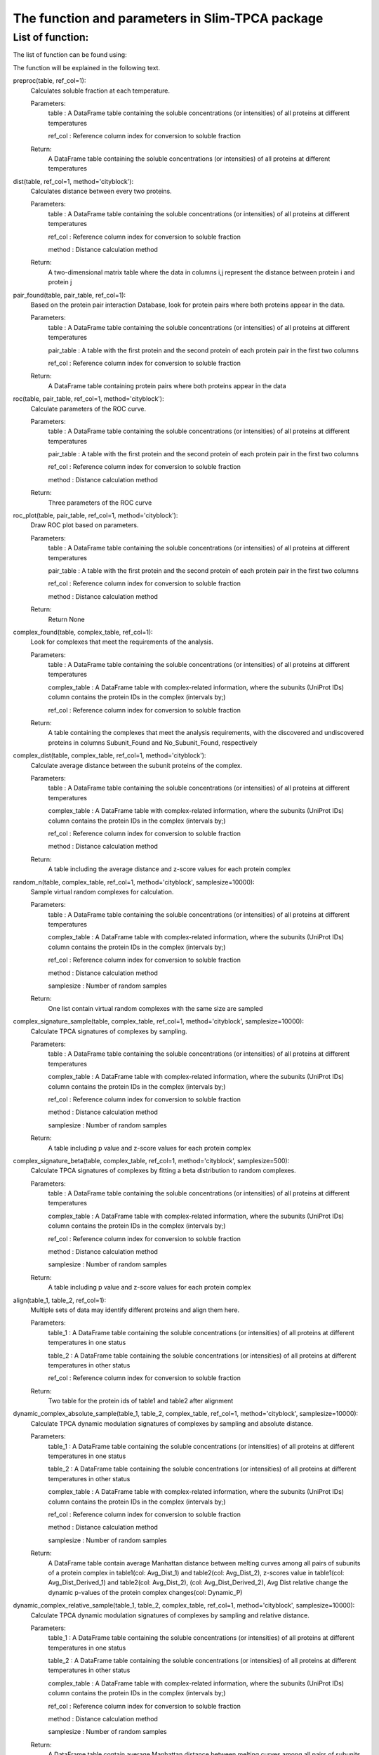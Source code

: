 The function and parameters in Slim-TPCA package
=============================================================

List of function:
-------------------------------
The list of function can be found using:

The function will be explained in the following text.

preproc(table, ref_col=1): 
    Calculates soluble fraction at each temperature. 
    
    Parameters: 
        table : A DataFrame table containing the soluble concentrations (or intensities) of all proteins at different temperatures
        
        ref_col : Reference column index for conversion to soluble fraction
    
    Return: 
        A DataFrame table containing the soluble concentrations (or intensities) of all proteins at different temperatures

dist(table, ref_col=1, method='cityblock'): 
    Calculates distance between every two proteins. 
    
    Parameters: 
        table : A DataFrame table containing the soluble concentrations (or intensities) of all proteins at different temperatures
        
        ref_col : Reference column index for conversion to soluble fraction
        
        method : Distance calculation method
    
    Return: 
        A two-dimensional matrix table where the data in columns i,j represent the distance between protein i and protein j
    
pair_found(table, pair_table, ref_col=1): 
    Based on the protein pair interaction Database, look for protein pairs where both proteins appear in the data. 
    
    Parameters: 
        table : A DataFrame table containing the soluble concentrations (or intensities) of all proteins at different temperatures
        
        pair_table : A table with the first protein and the second protein of each protein pair in the first two columns
        
        ref_col : Reference column index for conversion to soluble fraction
    
    Return: 
        A DataFrame table containing protein pairs where both proteins appear in the data
    
roc(table, pair_table, ref_col=1, method='cityblock'): 
    Calculate parameters of the ROC curve. 
    
    Parameters: 
        table : A DataFrame table containing the soluble concentrations (or intensities) of all proteins at different temperatures
        
        pair_table : A table with the first protein and the second protein of each protein pair in the first two columns
        
        ref_col : Reference column index for conversion to soluble fraction
        
        method : Distance calculation method
    
    Return: 
        Three parameters of the ROC curve
    
roc_plot(table, pair_table, ref_col=1, method='cityblock'): 
    Draw ROC plot based on parameters.
    
    Parameters: 
        table : A DataFrame table containing the soluble concentrations (or intensities) of all proteins at different temperatures
        
        pair_table : A table with the first protein and the second protein of each protein pair in the first two columns
        
        ref_col : Reference column index for conversion to soluble fraction
        
        method : Distance calculation method
    
    Return: 
        Return None
    
complex_found(table, complex_table, ref_col=1): 
    Look for complexes that meet the requirements of the analysis.
    
    Parameters: 
        table : A DataFrame table containing the soluble concentrations (or intensities) of all proteins at different temperatures
        
        complex_table : A DataFrame table with complex-related information, where the subunits (UniProt IDs) column contains the protein IDs in the complex (intervals by;)
        
        ref_col : Reference column index for conversion to soluble fraction
    
    Return: 
        A table containing the complexes that meet the analysis requirements, with the discovered and undiscovered proteins in columns Subunit_Found and No_Subunit_Found, respectively
    
complex_dist(table, complex_table, ref_col=1, method='cityblock'): 
    Calculate average distance between the subunit proteins of the complex.
    
    Parameters: 
        table : A DataFrame table containing the soluble concentrations (or intensities) of all proteins at different temperatures
        
        complex_table : A DataFrame table with complex-related information, where the subunits (UniProt IDs) column contains the protein IDs in the complex (intervals by;)
        
        ref_col : Reference column index for conversion to soluble fraction
        
        method : Distance calculation method
    
    Return: 
        A table including the average distance and z-score values for each protein complex
    
random_n(table, complex_table, ref_col=1, method='cityblock', samplesize=10000): 
    Sample virtual random complexes for calculation.
    
    Parameters: 
        table : A DataFrame table containing the soluble concentrations (or intensities) of all proteins at different temperatures
        
        complex_table : A DataFrame table with complex-related information, where the subunits (UniProt IDs) column contains the protein IDs in the complex (intervals by;)
        
        ref_col : Reference column index for conversion to soluble fraction
        
        method : Distance calculation method
        
        samplesize : Number of random samples
    Return: 
        One list contain virtual random complexes with the same size are sampled
    
complex_signature_sample(table, complex_table, ref_col=1, method='cityblock', samplesize=10000): 
    Calculate TPCA signatures of complexes by sampling.
    
    Parameters: 
        table : A DataFrame table containing the soluble concentrations (or intensities) of all proteins at different temperatures
        
        complex_table : A DataFrame table with complex-related information, where the subunits (UniProt IDs) column contains the protein IDs in the complex (intervals by;)
        
        ref_col : Reference column index for conversion to soluble fraction
        
        method : Distance calculation method
        
        samplesize : Number of random samples
    Return: 
        A table including p value and z-score values for each protein complex
    
complex_signature_beta(table, complex_table, ref_col=1, method='cityblock', samplesize=500): 
    Calculate TPCA signatures of complexes by fitting a beta distribution to random complexes.
    
    Parameters: 
        table : A DataFrame table containing the soluble concentrations (or intensities) of all proteins at different temperatures
        
        complex_table : A DataFrame table with complex-related information, where the subunits (UniProt IDs) column contains the protein IDs in the complex (intervals by;)
        
        ref_col : Reference column index for conversion to soluble fraction
        
        method : Distance calculation method
        
        samplesize : Number of random samples
    Return: 
        A table including p value and z-score values for each protein complex
    
align(table_1, table_2, ref_col=1): 
    Multiple sets of data may identify different proteins and align them here.
    
    Parameters: 
        table_1 : A DataFrame table containing the soluble concentrations (or intensities) of all proteins at different temperatures in one status
        
        table_2 : A DataFrame table containing the soluble concentrations (or intensities) of all proteins at different temperatures in other status
        
        ref_col : Reference column index for conversion to soluble fraction
    Return: 
        Two table for the protein ids of table1 and table2 after alignment
    
dynamic_complex_absolute_sample(table_1, table_2, complex_table, ref_col=1, method='cityblock', samplesize=10000): 
    Calculate TPCA dynamic modulation signatures of complexes by sampling and absolute distance.
    
    Parameters: 
        table_1 : A DataFrame table containing the soluble concentrations (or intensities) of all proteins at different temperatures in one status
        
        table_2 : A DataFrame table containing the soluble concentrations (or intensities) of all proteins at different temperatures in other status
        
        complex_table : A DataFrame table with complex-related information, where the subunits (UniProt IDs) column contains the protein IDs in the complex (intervals by;)
        
        ref_col : Reference column index for conversion to soluble fraction
        
        method : Distance calculation method
        
        samplesize : Number of random samples
    Return: 
        A DataFrame table contain average Manhattan distance between melting curves among all pairs of subunits of a protein complex in table1(col: Avg_Dist_1) and table2(col: Avg_Dist_2), z-scores value in table1(col: Avg_Dist_Derived_1) and table2(col: Avg_Dist_2), (col: Avg_Dist_Derived_2), Avg Dist relative change the dynamic p-values of the protein complex changes(col: Dynamic_P)

    
dynamic_complex_relative_sample(table_1, table_2, complex_table, ref_col=1, method='cityblock', samplesize=10000): 
    Calculate TPCA dynamic modulation signatures of complexes by sampling and relative distance.
    
    Parameters: 
        table_1 : A DataFrame table containing the soluble concentrations (or intensities) of all proteins at different temperatures in one status
        
        table_2 : A DataFrame table containing the soluble concentrations (or intensities) of all proteins at different temperatures in other status
        
        complex_table : A DataFrame table with complex-related information, where the subunits (UniProt IDs) column contains the protein IDs in the complex (intervals by;)
        
        ref_col : Reference column index for conversion to soluble fraction
        
        method : Distance calculation method
        
        samplesize : Number of random samples
    Return: 
        A DataFrame table contain average Manhattan distance between melting curves among all pairs of subunits of a protein complex in table1(col: Avg_Dist_1) and table2(col: Avg_Dist_2), z-scores value in table1(col: Avg_Dist_Derived_1) and table2(col: Avg_Dist_2), (col: Avg_Dist_Derived_2), Avg Dist relative change the dynamic p-values of the protein complex changes(col: Dynamic_P)

    
dynamic_complex_absolute_beta(table_1, table_2, complex_table, ref_col=1, method='cityblock', samplesize=500): 
    Calculate TPCA dynamic modulation signatures of complexes by Beta distribution fitting and absolute distance.
    
    Parameters: 
        table_1 : A DataFrame table containing the soluble concentrations (or intensities) of all proteins at different temperatures in one status
        
        table_2 : A DataFrame table containing the soluble concentrations (or intensities) of all proteins at different temperatures in other status
        
        complex_table : A DataFrame table with complex-related information, where the subunits (UniProt IDs) column contains the protein IDs in the complex (intervals by;)
        
        ref_col : Reference column index for conversion to soluble fraction
        
        method : Distance calculation method
        
        samplesize : Number of random samples
    Return: 
        A DataFrame table contain average Manhattan distance between melting curves among all pairs of subunits of a protein complex in table1(col: Avg_Dist_1) and table2(col: Avg_Dist_2), z-scores value in table1(col: Avg_Dist_Derived_1) and table2(col: Avg_Dist_2), (col: Avg_Dist_Derived_2), Avg Dist relative change the dynamic p-values of the protein complex changes(col: Dynamic_P)

    
dynamic_complex_relative_beta(table_1, table_2, complex_table, ref_col=1, method='cityblock', samplesize=500): 
    Calculate TPCA dynamic modulation signatures of complexes by Beta distribution fitting and relative distance.
    
    Parameters: 
        table_1 : A DataFrame table containing the soluble concentrations (or intensities) of all proteins at different temperatures in one status
        
        table_2 : A DataFrame table containing the soluble concentrations (or intensities) of all proteins at different temperatures in other status
        
        complex_table : A DataFrame table with complex-related information, where the subunits (UniProt IDs) column contains the protein IDs in the complex (intervals by;)
        
        ref_col : Reference column index for conversion to soluble fraction
        
        method : Distance calculation method
        
        samplesize : Number of random samples
    Return: 
        A DataFrame table contain average Manhattan distance between melting curves among all pairs of subunits of a protein complex in table1(col: Avg_Dist_1) and table2(col: Avg_Dist_2), z-scores value in table1(col: Avg_Dist_Derived_1) and table2(col: Avg_Dist_2), (col: Avg_Dist_Derived_2), Avg Dist relative change the dynamic p-values of the protein complex changes(col: Dynamic_P)

